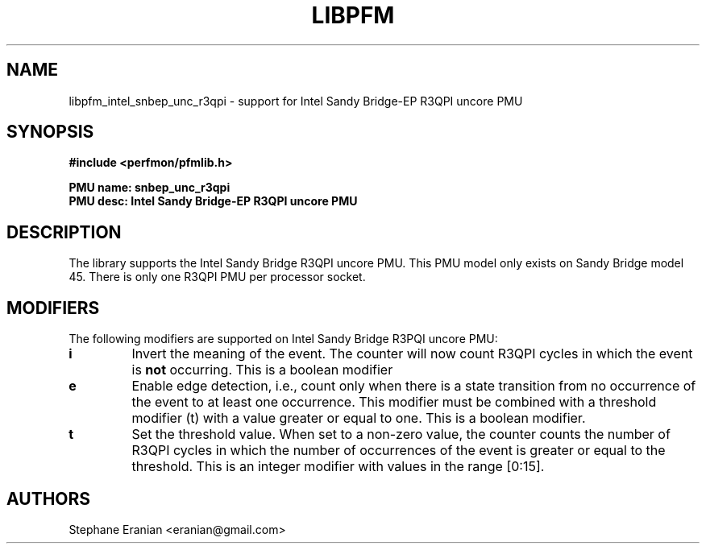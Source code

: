 .TH LIBPFM 3  "August, 2012" "" "Linux Programmer's Manual"
.SH NAME
libpfm_intel_snbep_unc_r3qpi - support for Intel Sandy Bridge-EP R3QPI uncore PMU
.SH SYNOPSIS
.nf
.B #include <perfmon/pfmlib.h>
.sp
.B PMU name: snbep_unc_r3qpi
.B PMU desc: Intel Sandy Bridge-EP R3QPI  uncore PMU
.sp
.SH DESCRIPTION
The library supports the Intel Sandy Bridge R3QPI uncore PMU.
This PMU model only exists on Sandy Bridge model 45. There is only one R3QPI  PMU
per processor socket.

.SH MODIFIERS
The following modifiers are supported on Intel Sandy Bridge R3PQI  uncore PMU:
.TP
.B i
Invert the meaning of the event. The counter will now count R3QPI cycles in which the
event is \fBnot\fR occurring. This is a boolean modifier
.TP
.B e
Enable edge detection, i.e., count only when there is a state transition from no occurrence of the event to at least one occurrence. This modifier must be combined with a threshold modifier (t) with a value greater or equal to one.  This is a boolean modifier.
.TP
.B t
Set the threshold value. When set to a non-zero value, the counter counts the number
of R3QPI cycles in which the number of occurrences of the event is greater or equal to
the threshold.  This is an integer modifier with values in the range [0:15].

.SH AUTHORS
.nf
Stephane Eranian <eranian@gmail.com>
.if
.PP
